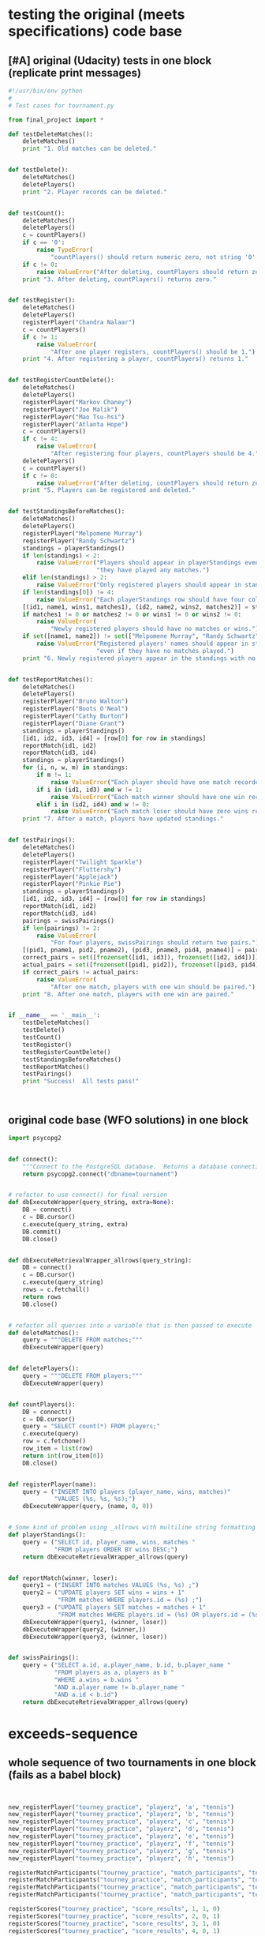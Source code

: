 * testing the original (meets specifications) code base
  :PROPERTIES:
  :ID:       0BA17349-EE3B-436F-B793-2F7B201B3CE2
  :END:
** [#A] original (Udacity) tests in one block (replicate print messages)
#+BEGIN_SRC python :session *Python* :results output :tangle yes
#!/usr/bin/env python
#
# Test cases for tournament.py

from final_project import *

def testDeleteMatches():
    deleteMatches()
    print "1. Old matches can be deleted."


def testDelete():
    deleteMatches()
    deletePlayers()
    print "2. Player records can be deleted."


def testCount():
    deleteMatches()
    deletePlayers()
    c = countPlayers()
    if c == '0':
        raise TypeError(
            "countPlayers() should return numeric zero, not string '0'.")
    if c != 0:
        raise ValueError("After deleting, countPlayers should return zero.")
    print "3. After deleting, countPlayers() returns zero."


def testRegister():
    deleteMatches()
    deletePlayers()
    registerPlayer("Chandra Nalaar")
    c = countPlayers()
    if c != 1:
        raise ValueError(
            "After one player registers, countPlayers() should be 1.")
    print "4. After registering a player, countPlayers() returns 1."


def testRegisterCountDelete():
    deleteMatches()
    deletePlayers()
    registerPlayer("Markov Chaney")
    registerPlayer("Joe Malik")
    registerPlayer("Mao Tsu-hsi")
    registerPlayer("Atlanta Hope")
    c = countPlayers()
    if c != 4:
        raise ValueError(
            "After registering four players, countPlayers should be 4.")
    deletePlayers()
    c = countPlayers()
    if c != 0:
        raise ValueError("After deleting, countPlayers should return zero.")
    print "5. Players can be registered and deleted."


def testStandingsBeforeMatches():
    deleteMatches()
    deletePlayers()
    registerPlayer("Melpomene Murray")
    registerPlayer("Randy Schwartz")
    standings = playerStandings()
    if len(standings) < 2:
        raise ValueError("Players should appear in playerStandings even before "
                         "they have played any matches.")
    elif len(standings) > 2:
        raise ValueError("Only registered players should appear in standings.")
    if len(standings[0]) != 4:
        raise ValueError("Each playerStandings row should have four columns.")
    [(id1, name1, wins1, matches1), (id2, name2, wins2, matches2)] = standings
    if matches1 != 0 or matches2 != 0 or wins1 != 0 or wins2 != 0:
        raise ValueError(
            "Newly registered players should have no matches or wins.")
    if set([name1, name2]) != set(["Melpomene Murray", "Randy Schwartz"]):
        raise ValueError("Registered players' names should appear in standings, "
                         "even if they have no matches played.")
    print "6. Newly registered players appear in the standings with no matches."


def testReportMatches():
    deleteMatches()
    deletePlayers()
    registerPlayer("Bruno Walton")
    registerPlayer("Boots O'Neal")
    registerPlayer("Cathy Burton")
    registerPlayer("Diane Grant")
    standings = playerStandings()
    [id1, id2, id3, id4] = [row[0] for row in standings]
    reportMatch(id1, id2)
    reportMatch(id3, id4)
    standings = playerStandings()
    for (i, n, w, m) in standings:
        if m != 1:
            raise ValueError("Each player should have one match recorded.")
        if i in (id1, id3) and w != 1:
            raise ValueError("Each match winner should have one win recorded.")
        elif i in (id2, id4) and w != 0:
            raise ValueError("Each match loser should have zero wins recorded.")
    print "7. After a match, players have updated standings."


def testPairings():
    deleteMatches()
    deletePlayers()
    registerPlayer("Twilight Sparkle")
    registerPlayer("Fluttershy")
    registerPlayer("Applejack")
    registerPlayer("Pinkie Pie")
    standings = playerStandings()
    [id1, id2, id3, id4] = [row[0] for row in standings]
    reportMatch(id1, id2)
    reportMatch(id3, id4)
    pairings = swissPairings()
    if len(pairings) != 2:
        raise ValueError(
            "For four players, swissPairings should return two pairs.")
    [(pid1, pname1, pid2, pname2), (pid3, pname3, pid4, pname4)] = pairings
    correct_pairs = set([frozenset([id1, id3]), frozenset([id2, id4])])
    actual_pairs = set([frozenset([pid1, pid2]), frozenset([pid3, pid4])])
    if correct_pairs != actual_pairs:
        raise ValueError(
            "After one match, players with one win should be paired.")
    print "8. After one match, players with one win are paired."


if __name__ == '__main__':
    testDeleteMatches()
    testDelete()
    testCount()
    testRegister()
    testRegisterCountDelete()
    testStandingsBeforeMatches()
    testReportMatches()
    testPairings()
    print "Success!  All tests pass!"



#+END_SRC
** original code base (WFO solutions) in one block
#+BEGIN_SRC python :session *Python* :results output :tangle yes
import psycopg2


def connect():
    """Connect to the PostgreSQL database.  Returns a database connection."""
    return psycopg2.connect("dbname=tournament")


# refactor to use connect() for final version
def dbExecuteWrapper(query_string, extra=None):
    DB = connect()
    c = DB.cursor()
    c.execute(query_string, extra)
    DB.commit()
    DB.close()


def dbExecuteRetrievalWrapper_allrows(query_string):
    DB = connect()
    c = DB.cursor()
    c.execute(query_string)
    rows = c.fetchall()
    return rows
    DB.close()


# refactor all queries into a variable that is then passed to execute
def deleteMatches():
    query = """DELETE FROM matches;"""
    dbExecuteWrapper(query)


def deletePlayers():
    query = """DELETE FROM players;"""
    dbExecuteWrapper(query)


def countPlayers():
    DB = connect()
    c = DB.cursor()
    query = "SELECT count(*) FROM players;"
    c.execute(query)
    row = c.fetchone()
    row_item = list(row)
    return int(row_item[0])
    DB.close()


def registerPlayer(name):
    query = ("INSERT INTO players (player_name, wins, matches)"
             "VALUES (%s, %s, %s);")
    dbExecuteWrapper(query, (name, 0, 0))


# Some kind of problem using _allrows with multiline string formatting
def playerStandings():
    query = ("SELECT id, player_name, wins, matches "
             "FROM players ORDER BY wins DESC;")
    return dbExecuteRetrievalWrapper_allrows(query)


def reportMatch(winner, loser):
    query1 = ("INSERT INTO matches VALUES (%s, %s) ;")
    query2 = ("UPDATE players SET wins = wins + 1"
              "FROM matches WHERE players.id = (%s) ;")
    query3 = ("UPDATE players SET matches = matches + 1"
              "FROM matches WHERE players.id = (%s) OR players.id = (%s);")
    dbExecuteWrapper(query1, (winner, loser))
    dbExecuteWrapper(query2, (winner,))
    dbExecuteWrapper(query3, (winner, loser))


def swissPairings():
    query = ("SELECT a.id, a.player_name, b.id, b.player_name "
             "FROM players as a, players as b "
             "WHERE a.wins = b.wins "
             "AND a.player_name != b.player_name "
             "AND a.id < b.id")
    return dbExecuteRetrievalWrapper_allrows(query)

#+END_SRC
* exceeds-sequence
** whole sequence of two tournaments in one block (fails as a babel block)
#+BEGIN_SRC python :session *Python* :results output :tangle yes


new_registerPlayer("tourney_practice", "playerz", 'a', "tennis")
new_registerPlayer("tourney_practice", "playerz", 'b', "tennis")
new_registerPlayer("tourney_practice", "playerz", 'c', "tennis")
new_registerPlayer("tourney_practice", "playerz", 'd', "tennis")
new_registerPlayer("tourney_practice", "playerz", 'e', "tennis")
new_registerPlayer("tourney_practice", "playerz", 'f', "tennis")
new_registerPlayer("tourney_practice", "playerz", 'g', "tennis")
new_registerPlayer("tourney_practice", "playerz", 'h', "tennis")

registerMatchParticipants("tourney_practice", "match_participants", "tennis", 1, 1, 2)
registerMatchParticipants("tourney_practice", "match_participants", "tennis", 1, 3, 4)
registerMatchParticipants("tourney_practice", "match_participants", "tennis", 1, 5, 6)
registerMatchParticipants("tourney_practice", "match_participants", "tennis", 1, 7, 8)

registerScores("tourney_practice", "score_results", 1, 1, 0)
registerScores("tourney_practice", "score_results", 2, 0, 1)
registerScores("tourney_practice", "score_results", 3, 1, 0)
registerScores("tourney_practice", "score_results", 4, 0, 1)

log_round_results("tourney_practice", "tennis", 1)
set_all_OMW('tourney_practice')

naive_swissPairings(2, "tennis")

registerScores("tourney_practice", "score_results", 5, 1, 0)
registerScores("tourney_practice", "score_results", 6, 0, 1)
registerScores("tourney_practice", "score_results", 7, 1, 0)
registerScores("tourney_practice", "score_results", 8, 0, 1)

log_round_results("tourney_practice", "tennis", 2)
set_all_OMW('tourney_practice')

naive_swissPairings(3, "tennis")

registerScores("tourney_practice", "score_results", 9, 1, 0)
registerScores("tourney_practice", "score_results", 10, 0, 1)
registerScores("tourney_practice", "score_results", 11, 1, 0)
registerScores("tourney_practice", "score_results", 12, 0, 1)

log_round_results("tourney_practice", "tennis", 3)
set_all_OMW('tourney_practice')

new_registerPlayer("tourney_practice", "playerz", 'allen', "soccer")
new_registerPlayer("tourney_practice", "playerz", 'beverly', "soccer")
new_registerPlayer("tourney_practice", "playerz", 'cleanth', "soccer")
new_registerPlayer("tourney_practice", "playerz", 'devon', "soccer")
# new_registerPlayer("tourney_practice", "playerz", 'eldridge', "soccer")
1 + 1
new_registerPlayer("tourney_practice", "playerz", 'eldridge', "soccer")
new_registerPlayer("tourney_practice", "playerz", 'fatool', "soccer")
new_registerPlayer("tourney_practice", "playerz", 'g-money', "soccer")
new_registerPlayer("tourney_practice", "playerz", 'harold', "soccer")

1 + 1
# registerMatchParticipants("tourney_practice", "match_participants", "soccer", 1, 9, 10)
# registerMatchParticipants("tourney_practice", "match_participants", "soccer", 1, 11, 12)
# registerMatchParticipants("tourney_practice", "match_participants", "soccer", 1, 13, 14)
# registerMatchParticipants("tourney_practice", "match_participants", "soccer", 1, 15, 16)


registerMatchParticipants("tourney_practice", "match_participants", "soccer", 1, 9, 10)
registerMatchParticipants("tourney_practice", "match_participants", "soccer", 1, 11, 12)
registerMatchParticipants("tourney_practice", "match_participants", "soccer", 1, 13, 14)
registerMatchParticipants("tourney_practice", "match_participants", "soccer", 1, 15, 16)

registerScores("tourney_practice", "score_results", 13, 1, 0)
registerScores("tourney_practice", "score_results", 14, 0, 1)
registerScores("tourney_practice", "score_results", 15, 1, 0)
registerScores("tourney_practice", "score_results", 16, 0, 1)

log_round_results("tourney_practice", "soccer", 1)
set_all_OMW('tourney_practice')

naive_swissPairings(2, "soccer")


## 
registerScores("tourney_practice", "score_results", 17, 1, 1)
registerScores("tourney_practice", "score_results", 18, 0, 1)
registerScores("tourney_practice", "score_results", 19, 1, 0)
registerScores("tourney_practice", "score_results", 20, 0, 1)

log_round_results("tourney_practice", "soccer", 2)
set_all_OMW('tourney_practice')

naive_swissPairings(3, "soccer")

registerScores("tourney_practice", "score_results", 21, 1, 0)
registerScores("tourney_practice", "score_results", 22, 0, 1)
registerScores("tourney_practice", "score_results", 23, 1, 0)
registerScores("tourney_practice", "score_results", 24, 0, 1)

log_round_results("tourney_practice", "soccer", 3)
set_all_OMW('tourney_practice')

#+END_SRC
** library code used throughout
*** connection setup--new_connect
#+BEGIN_SRC python :session *Python* :results output :tangle yes

def new_connect(dbname):
    dbname_string = "dbname={}".format(dbname)
    return psycopg2.connect(dbname_string)

#+END_SRC
*** execute a query--new_dbExecuteWrapper
#+BEGIN_SRC python :session *Python* :results output :tangle yes

def new_dbExecuteWrapper(query_string, dbname, extra=None):
    DB = new_connect(dbname)
    c = DB.cursor()
    c.execute(query_string, extra)
    DB.commit()
    DB.close()

#+END_SRC
*** execute a query that fetches all rows--new_dbExecuteRetrievalWrapper_allrows
#+BEGIN_SRC python :session *Python* :results output :tangle yes

def new_dbExecuteRetrievalWrapper_allrows(dbname, query_string):
    DB = new_connect(dbname)
    c = DB.cursor()
    c.execute(query_string)
    rows = c.fetchall()
    DB.close()
    return rows

#+END_SRC
*** delete table wrapper function--new_deleteTable
#+BEGIN_SRC python :session *Python* :results output :tangle yes

# deletion
def new_deleteTable(dbname, table_name):
    tb_name = table_name
    sql_keywords = """DELETE FROM """
    query = sql_keywords + tb_name
    table_nm = (table_name,)
    new_dbExecuteWrapper(query, dbname)

#+END_SRC
*** SQL syntax helpers--update_statement_string; keyword_statement_string
**** update statements (?)
#+BEGIN_SRC python :session *Python* :results output :tangle yes
def update_statement_string(table_name):
    tb_name = table_name
    sql_keywords = """UPDATE """
    update_statement = sql_keywords + tb_name
#+END_SRC
**** keyword statements (??)
#+BEGIN_SRC python :session *Python* :results output :tangle yes
# used in registerMatchParticipants
def keyword_statement_string(table_name, sql_keyword):
    tb_name = table_name
    sql_keywords = sql_keyword + """ """
    update_statement = sql_keywords + tb_name + """ """
    return update_statement
#+END_SRC
*** functions needed strictly for original tests--hardcoded tables
#+BEGIN_SRC python :session *Python* :results output :tangle yes
def deletePlayers():
    new_deleteTable("tourney_practice", "playerz")


def deleteMatches():
    new_deleteTable("tourney_practice", "matchez")
#+END_SRC
*** modify new_countPlayers to take a "tournament" argument
#+BEGIN_SRC python :session *Python* :results output :tangle yes
# original Python db interaction
def new_countPlayers(dbname, table_name):
    DB = new_connect(dbname)
    c = DB.cursor()
    from_statement = keyword_statement_string(table_name, """FROM""")
    query = "SELECT count(*)" + from_statement + ";"
    c.execute(query)
    row = c.fetchone()
    row_item = list(row)
    DB.close()
    return int(row_item[0])
#+END_SRC
** [#B] tests 1-7 plus specs for new functionality
   :PROPERTIES:
   :ID:       71CADD6E-CE8C-4033-BDE3-CE50A1B38549
   :END:
*** 1. 2. and 3. are no longer needed
deleteMatches, deletePlayers, and countPlayers after deletePlayers
*** 4. register player for specific tournament--new_registerPlayer
**** potential issues or documentation
- what happens if more than one player registers with the same name?
  - players must have knowledge of their id
- can a player register for more than one tournament?
  - conceivably, yes; but he will be given a distinct id for both
- given a certain number of participants, does it matter how many
  rounds will be in a given tournament?
  - there's no immediate need to know how many rounds to expect in a
    tournament with a given number of participants

**** register function--takes a db and table name, player and tournament name
#+BEGIN_SRC python :session *Python* :results output :tangle yes
def new_registerPlayer(dbname, table_name, player_name, tournament_name):
    insert_statement = keyword_statement_string(table_name, """INSERT INTO""")
    query = (insert_statement + "(player_name, tournament_name)" +
             "VALUES (%s, %s);")
    new_dbExecuteWrapper(query, dbname, (player_name, tournament_name))
#+END_SRC
**** my test--
#+BEGIN_SRC python :session *Python* :results output :tangle yes
def myTestRegister():
    deleteMatches()
    deletePlayers()
    registerPlayer("tourney_practice", "playerz", "Chandra Nalaar", "polo")
    c = new_countPlayers("tourney_practice", "playerz")
    if c != 1:
        raise ValueError(
            "After one player registers, countPlayers() should be 1.")
    print "4. After registering a player, countPlayers() returns 1."

#+END_SRC
*** 5. create participants (and a match) for a given round of a given tournament--registerMatchParticipants
**** potential issues
- you have to know the player id rather than the player name?
  - solution: print out names and matching ids for a given tournament
- you have to know what round this match will be in of what tournament?
  - solution: gather data on what round(s) the given player has been in
**** function--takes db and table name; "sport" i.e. tournament-name; round of tournament; 2 player ids
#+BEGIN_SRC python :session *Python* :results output :tangle yes
def registerMatchParticipants(dbname, table_name, sport, round_no, player_id1, player_id2):
    participant_insert_statement = keyword_statement_string(table_name, """INSERT INTO""")
    query2 = (participant_insert_statement + "(home, away)" + "VALUES (%s, %s);")
    new_dbExecuteWrapper(query2, dbname, (player_id1, player_id2))
    match_update_statement = keyword_statement_string("""matchez""", """UPDATE""")
    query1 = (match_update_statement +
              "SET tournament_name= (%s), round = (%s) WHERE tournament_name= 'none';")
    new_dbExecuteWrapper(query1, dbname, (sport, round_no))
#+END_SRC
**** relies on an SQL trigger
**** my test--new_countPlayers
#+BEGIN_SRC python :session *Python* :results output :tangle yes
def testRegisterCountDelete():
    deleteMatches()
    deletePlayers()
    registerPlayer("tourney_practice", "playerz", "Markov Chaney", "polo")
    registerPlayer("tourney_practice", "playerz", "Joe Malik", "polo")
    registerPlayer("tourney_practice", "playerz", "Mao Tsu-hsi", "polo")
    registerPlayer("tourney_practice", "playerz", "Atlanta Hope", "polo")
    c = new_countPlayers("tourney_practice", "playerz")
    if c != 4:
        raise ValueError(
            "After registering four players, countPlayers should be 4.")
    deletePlayers()
    c = new_countPlayers("tourney_practice", "playerz")
    if c != 0:
        raise ValueError("After deleting, countPlayers should return zero.")
    print "5. Players can be registered and deleted."

#+END_SRC
*** 6. testStandingsBeforeMatches():
**** problems
- relies on the hack of ordering rows by points and omw descending
- in the test, you have to extract column names from the standing table
#+BEGIN_SRC python :session *Python* :results output :tangle yes
    [(id1, name1, wins1, matches1), (id2, name2, wins2, matches2)] = standings
        raise ValueError("Each playerStandings row should have four columns.")

#+END_SRC

#+BEGIN_SRC python :session *Python* :results output :tangle yes
new_registerPlayer("tourney_practice", "playerz", "Melpomene Murray", "polo")
new_registerPlayer("tourney_practice", "playerz", "Randy Schwartz", "polo")
standings = new_playerStandings_alt("tourney_practice", "player_tables", "polo")
len(standings[0])
#+END_SRC

#+RESULTS:
: 
: >>> >>> 8
**** function--takes db and table name; tournament name;
#+BEGIN_SRC python :session *Python* :results output
def new_playerStandings_alt(dbname, table_name, tournament_name):
    from_statement = keyword_statement_string(table_name, """FROM""")
    query = "SELECT * " + from_statement + "WHERE tournament_name = (%s) ORDER BY points DESC, omw DESC;"
    DB = new_connect(dbname)
    c = DB.cursor()
    c.execute(query, (tournament_name,))
    rows = c.fetchall()
    DB.close()
    return rows
#    return new_dbExecuteRetrievalWrapper_allrows(dbname, query, tournament_name)
#+END_SRC
**** my test--new_playersStandings_alt
#+BEGIN_SRC python :session *Python* :results output :tangle yes

def testStandingsBeforeMatches():
    deleteMatches()
    deletePlayers()
    registerPlayer("tourney_practice", "playerz", "Melpomene Murray", "polo")
    registerPlayer("tourney_practice", "playerz", "Randy Schwartz", "polo")
    standings = new_playerStandings_alt("tourney_practice", "player_tables", "polo")
    if len(standings) < 2:
        raise ValueError("Players should appear in playerStandings even before "
                         "they have played any matches.")
    elif len(standings) > 2:
        raise ValueError("Only registered players should appear in standings.")
	# number of columns must be adjusted for new database 
	# how many and what columns need to be accessed?
    if len(standings[0]) != 4:
        raise ValueError("Each playerStandings row should have four columns.")
    [(id1, name1, wins1, matches1), (id2, name2, wins2, matches2)] = standings
    if matches1 != 0 or matches2 != 0 or wins1 != 0 or wins2 != 0:
        raise ValueError(
            "Newly registered players should have no matches or wins.")
    if set([name1, name2]) != set(["Melpomene Murray", "Randy Schwartz"]):
        raise ValueError("Registered players' names should appear in standings, "
                         "even if they have no matches played.")
    print "6. Newly registered players appear in the standings with no matches."

#+END_SRC
*** 7. register a score for a given match--registerScores
**** issues
- you have to know the match_id in order to register the scores?
- scores are expected to be positive integers, and ties are possible
  (except in the first round, because it would result in repeated pairings)???
- relies on a notion of an arbitrary home and away team
**** original code
#+BEGIN_SRC python :session *Python* :results output :tangle yes
def registerScores(dbname, table_name, match_no, home_score, away_score):
    insert_statement = keyword_statement_string(table_name, """INSERT INTO""")
    query = (insert_statement + "VALUES (%s, %s, %s);")
    new_dbExecuteWrapper(query, dbname, (match_no, home_score, away_score))
#+END_SRC
**** my test--testReportMatches():--new_playerStandings_alt
#+BEGIN_SRC python :session *Python* :results output :tangle yes

def testReportMatches():
    deleteMatches()
    deletePlayers()
    registerPlayer("tourney_practice", "playerz", "Bruno Walton", "knock-hockey")
    registerPlayer("tourney_practice", "playerz", "Boots O'Neal", "knock-hockey")
    registerPlayer("tourney_practice", "playerz", "Cathy Burton", "knock-hockey")
    registerPlayer("tourney_practice", "playerz", "Diane Grant", "knock-hockey")
    standings = new_playerStandings_alt("tourney_practice", "player_tables", "knock-hockey")
    # N.B. first column for each row in standings must be player id
    [id1, id2, id3, id4] = [row[0] for row in standings]
    reportMatch(id1, id2)
    reportMatch(id3, id4)
    standings = new_playerStandings_alt("tourney_practice", "player_tables", "knock-hockey")
    # rows expected in standings are id, name?, wins, and matches
    # should be???
    for (i, n, w, m) in standings:
        if m != 1:
            raise ValueError("Each player should have one match recorded.")
        if i in (id1, id3) and w != 1:
            raise ValueError("Each match winner should have one win recorded.")
        elif i in (id2, id4) and w != 0:
            raise ValueError("Each match loser should have zero wins recorded.")
    print "7. After a match, players have updated standings."

#+END_SRC
* [#A] 8. tournament(s!) 9. OMW 10. ties
** development
*** rematches--ties--OMW--multiple tournaments
"Prevent rematches between players."?

"allow ties"

"use Opponent Match Wins as criteria for breaking ties in ranking"

"Support more than one tournament in the database"
*** log the data from the results of a given round--log_round_results
**** spec
- you have to know what round of which tournament has been completed?

  - you need to compute the results of only matches that have just
    happened, not those that have already been logged

- a lot happens in the SQL here, primarily the determining of a Points value for
  each participant depending on a victory or a tie?
**** original code--log_round_results uses log_records SQL function
#+BEGIN_SRC python :session *Python* :results output :tangle yes
def log_round_results(dbname, tournament_name, round_of_tournament):
    query = "SELECT * FROM log_records(%s, %s)"
    new_dbExecuteWrapper(query, dbname, (round_of_tournament, tournament_name))
#+END_SRC
*** create an Opponents Match Win value for each player--set_all_OMW
**** spec
- you have to compute the OMW for each player in the db?
- is not really OM Wins but OM points
**** original code
#+BEGIN_SRC python :session *Python* :results output :tangle yes
# note 
def set_all_OMW(dbname):
    data = how_many_players(dbname)
    playaz = [n[0] for n in data]
    [set_OMW(dbname, n) for n in playaz]
    print("done")

#+END_SRC
**** relies on--how_many_players and set_OMW (refactor to calculate only for a given tournament?)
#+BEGIN_SRC python :session *Python* :results output :tangle yes

def how_many_players(dbname):
    query = "select * from player_recordz;"
    return new_dbExecuteRetrievalWrapper_allrows(dbname, query)


def set_OMW(dbname, player_id):
    query = "SELECT * FROM set_omw(%s);"
    new_dbExecuteWrapper(query, dbname, (player_id,))

#+END_SRC
*** create the pairings for the next round and register them as matches--naive_swissPairings
**** issues
- the implementation of swiss pairings does a lot, and depends on a
  view of the player records for a given tournament?
- why does the function need to know what round you are calculating for?
**** original code
#+BEGIN_SRC python :session *Python* :results output :tangle yes

def naive_swissPairings(round_no, tournament_name):
    next_round = naive_pairings(tournament_name)
    for pair in next_round:
        registerMatchParticipants("tourney_practice", "match_participants", tournament_name, round_no, pair[0], pair[1])

#+END_SRC
**** relies on
#+BEGIN_SRC python :session *Python* :results output :tangle yes

def new_playerStandings_alt(dbname, table_name, tournament_name):
    from_statement = keyword_statement_string(table_name, """FROM""")
    query = "SELECT * " + from_statement + "WHERE tournament_name = (%s) ORDER BY points DESC, omw DESC;"
    DB = new_connect(dbname)
    c = DB.cursor()
    c.execute(query, (tournament_name,))
    rows = c.fetchall()
    DB.close()
    return rows
#    return new_dbExecuteRetrievalWrapper_allrows(dbname, query, tournament_name)

# conatins hard-coded db and table (the wrong table originally!)

def naive_pairings(tournament_name):
    pairings = []
    tables = new_playerStandings_alt("tourney_practice", "player_tables", tournament_name)
    [id1, id2, id3, id4, id5, id6, id7, id8] = [row[0] for row in tables]
    pairings = [(id1, id2), (id3, id4), (id5, id6), (id7, id8)]
    return pairings

#+END_SRC
**** my test--registerPlayer; new_playerStandings_alt; registerMatchParticipants; registerScores
#+BEGIN_SRC python :session *Python* :results output :tangle yes

def testPairings():
    deleteMatches()
    deletePlayers()
    registerPlayer("tourney_practice", "playerz", "Twilight Sparkle", "polo")
    registerPlayer("tourney_practice", "playerz", "Fluttershy", "polo")
    registerPlayer("tourney_practice", "playerz", "Applejack", "polo")
    registerPlayer("tourney_practice", "playerz", "Pinkie Pie", "polo")
    standings = new_playerStandings_alt("tourney_practice", "player_tables", "polo")
    [id1, id2, id3, id4] = [row[0] for row in standings]
    reportMatch(id1, id2)
    reportMatch(id3, id4)
    registerMatchParticipants(
    registerScores(
    registerScores(
    log_round_results("tourney_practice", "tennis", 1)
    set_all_OMW('tourney_practice')
    
    pairings = swissPairings()

    naive_swissPairings(2, "tennis")
    if len(pairings) != 2:
        raise ValueError(
            "For four players, swissPairings should return two pairs.")
    [(pid1, pname1, pid2, pname2), (pid3, pname3, pid4, pname4)] = pairings
    correct_pairs = set([frozenset([id1, id3]), frozenset([id2, id4])])
    actual_pairs = set([frozenset([pid1, pid2]), frozenset([pid3, pid4])])
    if correct_pairs != actual_pairs:
        raise ValueError(
            "After one match, players with one win should be paired.")
    print "8. After one match, players with one win are paired."

#+END_SRC
*** delete Matches
**** unnecessary to ever delete Players or Matches for new codebase?
#+BEGIN_SRC python :session *Python* :results output :tangle yes
def testDeleteMatches():
#+END_SRC
*** deleteMatches and deletePlayers
**** unnecessary to ever delete Players or Matches for new codebase?

#+BEGIN_SRC python :session *Python* :results output :tangle yes
def testDelete():
#+END_SRC
*** countPlayers--returns 0 after deleting Matches and Players
**** stub
#+BEGIN_SRC python :session *Python* :results output :tangle yes
def testCount():
#+END_SRC
**** needed to see if registration worked
*** register--countPlayers returns correct number?
**** registration
**** stub
#+BEGIN_SRC python :session *Python* :results output :tangle yes
def testRegister():
#+END_SRC

*** register + countdelete
**** registering more than one creates correct number as does deleting
**** stub
#+BEGIN_SRC python :session *Python* :results output :tangle yes
def testRegisterCountDelete():
#+END_SRC
*** standings before matches
**** playerStandings
- appearance in standings before matches played
- registered players only in standings
- number of columns in standings is 4
- columns should be empty before matches played
- names should appear in the standing even before matches played
**** stub

#+BEGIN_SRC python :session *Python* :results output :tangle yes
def testStandingsBeforeMatches():
#+END_SRC
*** report Matches
**** spec
- players should a match recorded
- winner should have a win recorded
- losers should have zero wins recorded
**** stub
#+BEGIN_SRC python :session *Python* :results output :tangle yes
def testReportMatches():
#+END_SRC
*** create pairing
**** spec
- registering four players and reporting two matches between them,
  should produce a standings table that SwissPairings uses to match
  players with one match
**** stub
#+BEGIN_SRC python :session *Python* :results output :tangle yes
def testPairings():
#+END_SRC
** allow ties--test stub
#+BEGIN_SRC python :session *Python* :results output :tangle yes

# def deletePlayers():
#    new_deleteTable("tourney_practice", "playerz")


# def deleteMatches():
#     new_deleteTable("tourney_practice", "matchez")

def allowsTies_test():
# register four teams/players for a soccer tournament
new_registerPlayer("tourney_practice", "playerz", 'a', "soccer");
new_registerPlayer("tourney_practice", "playerz", 'b', "soccer");
new_registerPlayer("tourney_practice", "playerz", 'c', "soccer");
new_registerPlayer("tourney_practice", "playerz", 'd', "soccer");

# create two matches for these four participants
registerMatchParticipants("tourney_practice", "match_participants", "soccer", 1, 1, 2)
registerMatchParticipants("tourney_practice", "match_participants", "soccer", 1, 3, 4)

# register scores for the given matches, with one being a tie
registerScores("tourney_practice", "score_results", 1, 1, 1)
registerScores("tourney_practice", "score_results", 2, 0, 1)

 
print "9. Allows ties"
#+END_SRC
** more than one tournament
*** run rounds of a tennis tournament and then a soccer tournament
#+BEGIN_SRC python :session *Python* :results output :tangle yes
print "10. Supports more than one tournament in database"

# registering a player also inserts a row for that player's record
new_registerPlayer("tourney_practice", "playerz", 'a', "tennis");
new_registerPlayer("tourney_practice", "playerz", 'b', "tennis");
new_registerPlayer("tourney_practice", "playerz", 'c', "tennis");
new_registerPlayer("tourney_practice", "playerz", 'd', "tennis");
new_registerPlayer("tourney_practice", "playerz", 'e', "tennis");
new_registerPlayer("tourney_practice", "playerz", 'f', "tennis");
new_registerPlayer("tourney_practice", "playerz", 'g', "tennis");
new_registerPlayer("tourney_practice", "playerz", 'h', "tennis");


# must register the participants of the first match.
# after that, the pairings of players will be determined by 
# running naive_swissPairings, the results of which will
# be used when reporting the next match results between those players
registerMatchParticipants("tourney_practice", "match_participants", "tennis", 1, 1, 2)
registerMatchParticipants("tourney_practice", "match_participants", "tennis", 1, 3, 4)
registerMatchParticipants("tourney_practice", "match_participants", "tennis", 1, 5, 6)
registerMatchParticipants("tourney_practice", "match_participants", "tennis", 1, 7, 8)

# scores are reported for a match number and for the notion of
# home vs. away players
registerScores("tourney_practice", "score_results", 1, 1, 0)
registerScores("tourney_practice", "score_results", 2, 0, 1)
registerScores("tourney_practice", "score_results", 3, 1, 0)
registerScores("tourney_practice", "score_results", 4, 0, 1)

# calculate the stats for the given tournament
log_round_results("tourney_practice", "tennis", 1)
set_all_OMW('tourney_practice')

# determine the pairings for the next round of the given tournament,
# both of which (the round number and the tournament name) are given
# as arguments
naive_swissPairings(2, "tennis")

new_registerPlayer("tourney_practice", "playerz", 'allen', "soccer");
new_registerPlayer("tourney_practice", "playerz", 'beverly', "soccer");
new_registerPlayer("tourney_practice", "playerz", 'cleanth', "soccer");
new_registerPlayer("tourney_practice", "playerz", 'devon', "soccer");
new_registerPlayer("tourney_practice", "playerz", 'eldridge', "soccer");
new_registerPlayer("tourney_practice", "playerz", 'fatool', "soccer");
new_registerPlayer("tourney_practice", "playerz", 'g-money', "soccer");
new_registerPlayer("tourney_practice", "playerz", 'harold', "soccer");
#+END_SRC

#+RESULTS:

#+BEGIN_SRC python :session *Python* :results output :tangle yes
# setup the first round with predetermined matches
registerMatchParticipants("tourney_practice", "match_participants", "soccer", 1, 9, 10)
registerMatchParticipants("tourney_practice", "match_participants", "soccer", 1, 11, 12)
registerMatchParticipants("tourney_practice", "match_participants", "soccer", 1, 13, 14)
registerMatchParticipants("tourney_practice", "match_participants", "soccer", 1, 15, 16)

registerScores("tourney_practice", "score_results", 13, 1, 0)
registerScores("tourney_practice", "score_results", 14, 0, 1)
registerScores("tourney_practice", "score_results", 15, 1, 0)
registerScores("tourney_practice", "score_results", 16, 0, 1)

log_round_results("tourney_practice", "soccer", 1)
set_all_OMW('tourney_practice')

naive_swissPairings(2, "soccer")
#+END_SRC
** Use OMW for breaking ties in ranking
#+BEGIN_SRC python :session *Python* :results output :tangle yes
print "11. Uses Opponent Match Points as criteria for breaking ties in ranking"
#+END_SRC
* sql code base
  :PROPERTIES:
  :ID:       206D3B89-3F44-4E4E-83E6-21BF81231F22
  :END:
** create all in one block
#+BEGIN_SRC sql :engine postgresql :database tourney_practice
-- a player registers with a name and the name of a tournament
-- an id number is assigned
CREATE TABLE playerz (
       player_id serial PRIMARY KEY,
       player_name text not null,
       tournament_name text );

-- participants for a given match are (arbitrarily) assigned to home and away
-- that given pairing is assigned a match id
CREATE TABLE match_participants (
       match_id serial PRIMARY KEY,
       home int REFERENCES playerz (player_id),
       away int REFERENCES playerz (player_id));

-- every match has an id number, a tournament it was a part of, and a round
-- in that tournament that it took place in
CREATE TABLE matchez(
       match_id int REFERENCES match_participants (match_id),
       tournament_name text DEFAULT 'none',
       round int); 

-- every match also has a final score for the home and the away team
-- scores can be equal, in which case the outcome was a tie
CREATE TABLE score_results (
       match_id int REFERENCES match_participants (match_id),
       home_score int,
       away_score int);

-- every player is associated with five stats
-- CAN tournament_name BE SAFELY OMITTED??
CREATE TABLE player_recordz (
       player_id int REFERENCES playerz (player_id),
-- tournament name can be safely omitted because it is in the playerz table
-- and is accessed thus in the tournament matches view
--     tournament_name text,
       wins int DEFAULT 0,
       losses int DEFAULT 0,
       draws int DEFAULT 0,
       points int DEFAULT 0,
       OMW int DEFAULT 0);

-- the crucial table used for logging results of matches for players
CREATE VIEW tournament_matches AS
select a.match_id, a.tournament_name, a.round, b.home, b.away, c.home_score, c.away_score
from matchez as a, match_participants as b, score_results as c
where a.match_id = b.match_id
AND b.match_id = c.match_id;

-- crucial table used for calculating OMW?
CREATE VIEW player_tables AS
select a.player_id, a.player_name, a.tournament_name, b.wins, b.losses, b.draws, b.points, b.OMW
from playerz as a, player_recordz as b
where a.player_id = b.player_id;

-- trigger function used to auto-increment player id in player_recordz
-- after a player is registered
CREATE OR REPLACE FUNCTION initialize_player_rec() RETURNS TRIGGER AS $$
       BEGIN
	INSERT INTO player_recordz (player_id) VALUES (NEW.player_id);
	RETURN NEW;
       END;
$$ LANGUAGE plpgsql;

-- trigger used after inserting a player
CREATE TRIGGER initialize_player_rec
       AFTER INSERT ON playerz FOR EACH row EXECUTE PROCEDURE
       initialize_player_rec();

-- trigger function used for auto-incrementing the match_id of
-- a match in matchez when match_participants are registered
CREATE OR REPLACE FUNCTION initialize_matchez() RETURNS TRIGGER AS $$
       BEGIN
	INSERT INTO matchez (match_id) VALUES (NEW.match_id);
	RETURN NEW;
       END;
$$ LANGUAGE plpgsql;

-- trigger used for inserting a match after inserting match participants
CREATE TRIGGER initialize_match_participants
       AFTER INSERT ON match_participants FOR EACH row EXECUTE PROCEDURE
       initialize_matchez();
-- first in a series of functions that record data about a player's
-- performance after each round of a tournament
CREATE OR REPLACE FUNCTION log_draws(round_no integer, tournament_name text) RETURNS VOID AS $$
       UPDATE player_recordz SET draws = draws + 1
       from tournament_matches as a 
       WHERE a.home_score = a.away_score
       AND (a.home = player_id OR a.away = player_id)
       AND a.round = $1 AND a.tournament_name = $2
$$ LANGUAGE SQL;

CREATE OR REPLACE FUNCTION log_away_wins(round_no integer, tournament_name text) RETURNS VOID AS $$
       UPDATE player_recordz SET wins = wins + 1
       from tournament_matches as a 
       WHERE a.home_score < a.away_score
       AND a.away = player_id
       AND a.round = $1 AND a.tournament_name = $2
$$ LANGUAGE SQL;

CREATE OR REPLACE FUNCTION log_away_losses(round_no integer, tournament_name text) RETURNS VOID AS $$
       UPDATE player_recordz SET losses = losses + 1
       from tournament_matches as a 
       WHERE a.home_score > a.away_score
       AND a.away = player_id
       AND a.round = $1 AND a.tournament_name = $2
$$ LANGUAGE SQL;

CREATE OR REPLACE FUNCTION log_home_wins(round_no integer, tournament_name text) RETURNS VOID AS $$
       UPDATE player_recordz SET wins = wins + 1
       from tournament_matches as a 
       WHERE a.home_score > a.away_score
       AND a.home = player_id
       AND a.round = $1 AND a.tournament_name = $2
$$ LANGUAGE SQL;

CREATE OR REPLACE FUNCTION log_home_losses(round_no integer, tournament_name text) RETURNS VOID AS $$
       UPDATE player_recordz SET losses = losses + 1
       from tournament_matches as a 
       WHERE a.home_score < a.away_score
       AND a.home = player_id
       AND a.round = $1 AND a.tournament_name = $2
$$ LANGUAGE SQL;

-- following a system (such as that used in soccer) where wins are worth three points
-- ties are worth one
CREATE OR REPLACE FUNCTION update_points() RETURNS VOID AS $$
       UPDATE player_recordz 
       SET points = (wins * 3) + draws;
$$ LANGUAGE SQL;

-- crunch everybody's numbers at once after each round
CREATE OR REPLACE FUNCTION log_records(round_no integer, tournament_name text) RETURNS VOID as $$
       SELECT log_home_losses($1, $2);
       SELECT log_home_wins($1, $2);
       SELECT log_away_losses($1, $2);
       SELECT log_away_wins($1, $2);
       SELECT log_draws($1, $2);
       SELECT update_points();
$$ LANGUAGE SQL;

-- use a CASE clause to determine whether a player was "home or "away"
CREATE OR REPLACE FUNCTION players_matches (integer) RETURNS TABLE (opposing_player int) AS $$
       select 
       	      CASE WHEN a.away = $1 THEN a.home
	      	   WHEN a.home = $1 THEN a.away
		   ELSE NULL
		END as opposing_player
FROM match_participants as a;
$$ LANGUAGE SQL;

-- to find the OMW for a given player, you need to know the number of points
-- possessed by each opponent faced
CREATE OR REPLACE FUNCTION player_OMW (integer) RETURNS TABLE (opponent int, opponent_OMW int) AS $$
       select opposing_player, a.points FROM players_matches($1) JOIN player_tables as a
       ON opposing_player = player_id
       WHERE opposing_player IS NOT NULL;
$$ LANGUAGE SQL;

-- set a player's OMW 
CREATE OR REPLACE FUNCTION set_omw (integer) RETURNS VOID AS $$
       UPDATE player_recordz SET omw = (select sum(opponent_OMW) FROM player_omw($1))
       WHERE player_id = $1;
$$ LANGUAGE SQL;


#+END_SRC

#+RESULTS:

** demonstrate all tables, views and functions
*** select * from playerz;
#+BEGIN_SRC sql :engine postgresql :database tourney_practice
select * from playerz;
#+END_SRC

#+RESULTS:
| player_id | player_name |
|-----------+-------------|
*** select * from match_participants
#+BEGIN_SRC sql :engine postgresql :database tourney_practice
select * from match_participants
#+END_SRC

#+RESULTS:
| match_id | home | away |
|----------+------+------|
*** select * from matchez
#+BEGIN_SRC sql :engine postgresql :database tourney_practice
select * from matchez
#+END_SRC

#+RESULTS:
| match_id | tournament_name | round |
|----------+-----------------+-------|
*** select * from score_results
#+BEGIN_SRC sql :engine postgresql :database tourney_practice
select * from score_results
#+END_SRC

#+RESULTS:
| match_id | home_score | away_score |
|----------+------------+------------|
*** select * from player_recordz
#+BEGIN_SRC sql :engine postgresql :database tourney_practice
select * from player_recordz
#+END_SRC

#+RESULTS:
| player_id | wins | losses | draws | points | omw |
|-----------+------+--------+-------+--------+-----|
*** select * from tournament_matches
#+BEGIN_SRC sql :engine postgresql :database tourney_practice
select * from tournament_matches
#+END_SRC

#+RESULTS:
*** select * from matchez
#+BEGIN_SRC sql :engine postgresql :database tourney_practice
select * from player_tables
#+END_SRC

#+RESULTS:
*** problems demonstrating triggers and functions
**** INSERT INTO player_recordz (player_id) VALUES (NEW.player_id); (initialize_player_rec)
 #+BEGIN_SRC sql :engine postgresql :database tourney_practice
---
       AFTER INSERT ON playerz FOR EACH row EXECUTE PROCEDURE
       initialize_player_rec();
 #+END_SRC

 #+BEGIN_SRC python :session *Python* :results output :tangle yes
new_registerPlayer("tourney_practice", "playerz", 'aaaa', "foosball")
 #+END_SRC
**** INSERT INTO matchez (match_id) VALUES (NEW.match_id); (initialize_match_participants)
 #+BEGIN_SRC sql :engine postgresql :database tourney_practice
       AFTER INSERT ON match_participants FOR EACH row EXECUTE PROCEDURE
       initialize_matchez();


 #+END_SRC
**** calling log_records will update player_recordz each time (returns VOID)
 #+BEGIN_SRC sql :engine postgresql :database tourney_practice
select * from log_records(2, 'tennis')
 #+END_SRC

 #+RESULTS:
 | log_records |
 |-------------|
 |             |
*** functions behaving weirdly?
**** select * from players_matches(1) 
 #+BEGIN_SRC sql :engine postgresql :database tourney_practice
select * from players_matches(12)
 #+END_SRC

 #+RESULTS:
 | opposing_player |
 |-----------------|
 |                 |
 |                 |
 |                 |
 |                 |
 |                 |
 |                 |
 |                 |
 |                 |
 |                 |
 |                 |
 |                 |
 |                 |
 |                 |
 |              11 |
 |                 |
 |                 |
 |                 |
 |              16 |
 |                 |
 |                 |
 |                 |
 |              13 |
 |                 |
 |                 |
**** select * from player_OMW(1)
 #+BEGIN_SRC sql :engine postgresql :database tourney_practice
select * from player_OMW(1)
 #+END_SRC

 #+RESULTS:
 | opponent | opponent_omw |
 |----------+--------------|
 |        1 |           15 |
 |        7 |            0 |
 |        6 |            6 |
**** select * from set_omw(1) (UPDATES player_recordz; returns VOID)
 #+BEGIN_SRC sql :engine postgresql :database tourney_practice
select * from set_omw(1)


 #+END_SRC

 #+RESULTS:
 | set_omw |
 |---------|
 |         |


